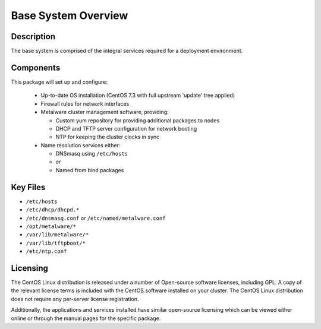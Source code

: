 .. _deployment-overview:

Base System Overview
====================

Description
-----------

The base system is comprised of the integral services required for a deployment environment. 

Components
----------

This package will set up and configure:

  - Up-to-date OS installation (CentOS 7.3 with full upstream 'update' tree applied)
  - Firewall rules for network interfaces
  - Metalware cluster management software, providing:

    - Custom yum repository for providing additional packages to nodes
    - DHCP and TFTP server configuration for network booting
    - NTP for keeping the cluster clocks in sync

  - Name resolution services either:

    - DNSmasq using ``/etc/hosts``
    - *or*
    - Named from bind packages

Key Files
---------

- ``/etc/hosts``
- ``/etc/dhcp/dhcpd.*``
- ``/etc/dnsmasq.conf`` or ``/etc/named/metalware.conf``
- ``/opt/metalware/*``
- ``/var/lib/metalware/*``
- ``/var/lib/tftpboot/*``
- ``/etc/ntp.conf``

Licensing
---------

The CentOS Linux distribution is released under a number of Open-source software licenses, including GPL. A copy of the relevant license terms is included with the CentOS software installed on your cluster. The CentOS Linux distribution does not require any per-server license registration.

Additionally, the applications and services installed have similar open-source licensing which can be viewed either online or through the manual pages for the specific package.
